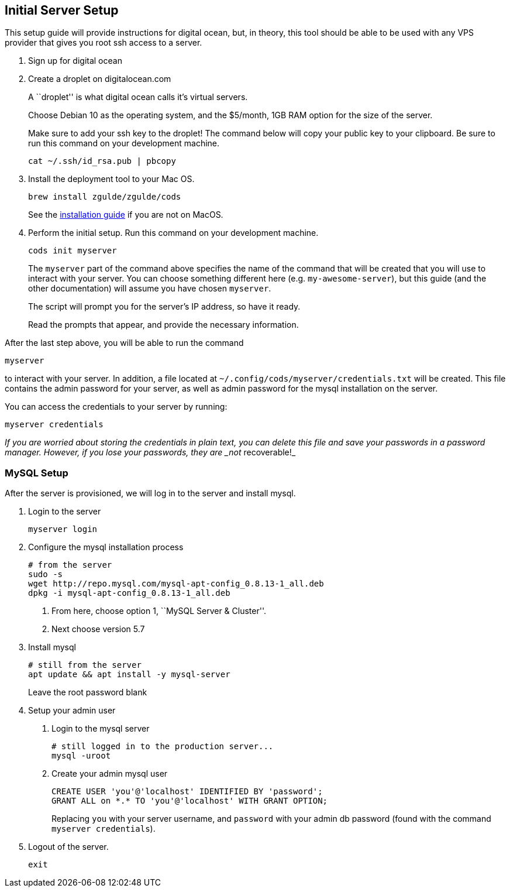 [[initial-server-setup]]
== Initial Server Setup

This setup guide will provide instructions for digital ocean, but, in
theory, this tool should be able to be used with any VPS provider that
gives you root ssh access to a server.

[arabic]
. Sign up for digital ocean
. Create a droplet on digitalocean.com
+
A ``droplet'' is what digital ocean calls it’s virtual servers.
+
Choose Debian 10 as the operating system, and the $5/month, 1GB RAM
option for the size of the server.
+
Make sure to add your ssh key to the droplet! The command below will
copy your public key to your clipboard. Be sure to run this command on
your development machine.
+
....
cat ~/.ssh/id_rsa.pub | pbcopy
....
. Install the deployment tool to your Mac OS.
+
....
brew install zgulde/zgulde/cods
....
+
See the link:installation.md[installation guide] if you are not on
MacOS.
. Perform the initial setup. Run this command on your development
machine.
+
....
cods init myserver
....
+
The `+myserver+` part of the command above specifies the name of the
command that will be created that you will use to interact with your
server. You can choose something different here
(e.g. `+my-awesome-server+`), but this guide (and the other
documentation) will assume you have chosen `+myserver+`.
+
The script will prompt you for the server’s IP address, so have it
ready.
+
Read the prompts that appear, and provide the necessary information.

After the last step above, you will be able to run the command

....
myserver
....

to interact with your server. In addition, a file located at
`+~/.config/cods/myserver/credentials.txt+` will be created. This file
contains the admin password for your server, as well as admin password
for the mysql installation on the server.

You can access the credentials to your server by running:

....
myserver credentials
....

_If you are worried about storing the credentials in plain text, you can
delete this file and save your passwords in a password manager. However,
if you lose your passwords, they are _not_ recoverable!_

=== MySQL Setup

After the server is provisioned, we will log in to the server and
install mysql.

[arabic]
. Login to the server
+
....
myserver login
....
. Configure the mysql installation process
+
....
# from the server
sudo -s
wget http://repo.mysql.com/mysql-apt-config_0.8.13-1_all.deb
dpkg -i mysql-apt-config_0.8.13-1_all.deb
....
[arabic]
.. From here, choose option 1, ``MySQL Server & Cluster''.
.. Next choose version 5.7
. Install mysql
+
....
# still from the server
apt update && apt install -y mysql-server
....
+
Leave the root password blank
. Setup your admin user
[arabic]
.. Login to the mysql server
+
....
# still logged in to the production server...
mysql -uroot
....
.. Create your admin mysql user
+
....
CREATE USER 'you'@'localhost' IDENTIFIED BY 'password';
GRANT ALL on *.* TO 'you'@'localhost' WITH GRANT OPTION;
....
+
Replacing `+you+` with your server username, and `+password+` with your
admin db password (found with the command `+myserver credentials+`).
. Logout of the server.
+
....
exit
....
